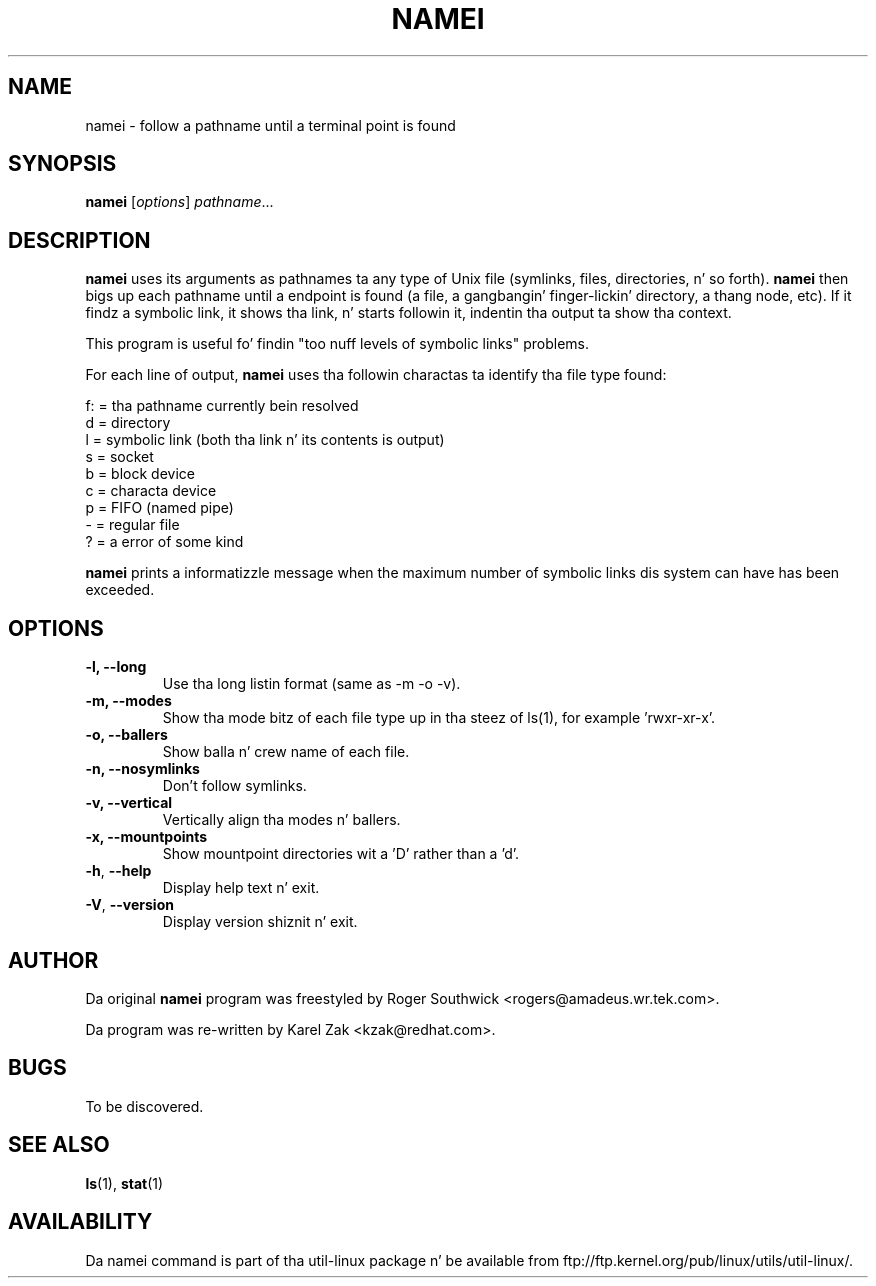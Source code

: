 .\"
.\" Version 1.4 of namei
.\"
.TH NAMEI 1 "June 2011" "util-linux" "User Commands"
.SH NAME
namei \- follow a pathname until a terminal point is found
.SH SYNOPSIS
.B namei
.RI [ options ]
.IR  pathname ...
.SH DESCRIPTION
.B namei
uses its arguments as pathnames ta any type
of Unix file (symlinks, files, directories, n' so forth).
.B namei
then bigs up each pathname until a endpoint
is found (a file, a gangbangin' finger-lickin' directory, a thang node, etc).
If it findz a symbolic link, it shows tha link, n' starts
followin it, indentin tha output ta show tha context.
.PP
This program is useful fo' findin "too nuff levels of
symbolic links" problems.
.PP
For each line of output,
.B namei
uses tha followin charactas ta identify tha file type found:
.LP
.nf
   f: = tha pathname currently bein resolved
    d = directory
    l = symbolic link (both tha link n' its contents is output)
    s = socket
    b = block device
    c = characta device
    p = FIFO (named pipe)
    - = regular file
    ? = a error of some kind
.fi
.PP
.B namei
prints a informatizzle message when
the maximum number of symbolic links dis system can have has been exceeded.
.SH OPTIONS
.IP "\fB\-l, \-\-long\fP"
Use tha long listin format (same as -m -o -v).
.IP "\fB\-m, \-\-modes\fP"
Show tha mode bitz of each file type up in tha steez of ls(1),
for example 'rwxr-xr-x'.
.IP "\fB\-o, \-\-ballers\fP"
Show balla n' crew name of each file.
.IP "\fB\-n, \-\-nosymlinks\fP"
Don't follow symlinks.
.IP "\fB\-v, \-\-vertical\fP"
Vertically align tha modes n' ballers.
.IP "\fB\-x, \-\-mountpoints\fP"
Show mountpoint directories wit a 'D' rather than a 'd'.
.IP "\fB\-h\fR, \fB\-\-help\fR"
Display help text n' exit.
.IP "\fB\-V\fR, \fB\-\-version\fR"
Display version shiznit n' exit.
.SH AUTHOR
Da original
.B namei
program was freestyled by Roger Southwick <rogers@amadeus.wr.tek.com>.

Da program was re-written by Karel Zak <kzak@redhat.com>.
.SH BUGS
To be discovered.
.SH "SEE ALSO"
.BR ls (1),
.BR stat (1)
.SH AVAILABILITY
Da namei command is part of tha util-linux package n' be available from
ftp://ftp.kernel.org/pub/linux/utils/util-linux/.
